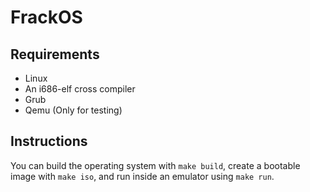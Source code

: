 * FrackOS
** Requirements
- Linux
- An i686-elf cross compiler
- Grub
- Qemu (Only for testing)
** Instructions
You can build the operating system with ~make build~, 
create a bootable image with ~make iso~, 
and run inside an emulator using ~make run~.
